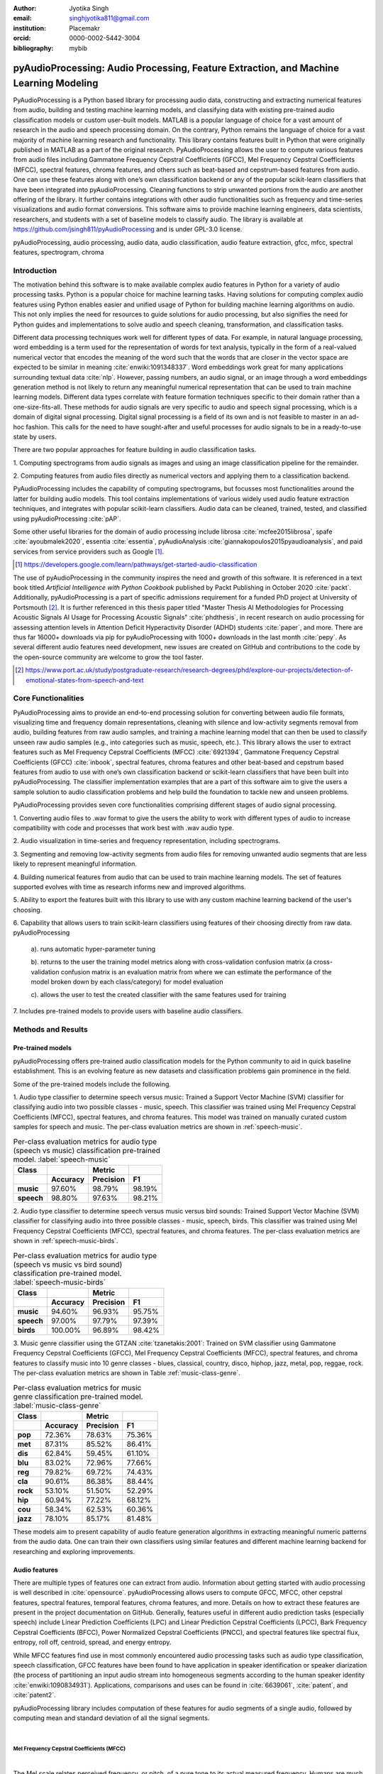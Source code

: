 :author: Jyotika Singh
:email: singhjyotika811@gmail.com
:institution: Placemakr
:orcid: 0000-0002-5442-3004

:bibliography: mybib

--------------------------------------------------------------------------------------
pyAudioProcessing: Audio Processing, Feature Extraction, and Machine Learning Modeling
--------------------------------------------------------------------------------------

.. class:: abstract

    PyAudioProcessing is a Python based library for processing audio data, constructing
    and extracting numerical features from audio, building and testing machine learning
    models, and classifying data with existing pre-trained audio classification models or
    custom user-built models. MATLAB is a popular language of choice for a vast amount of
    research in the audio and speech processing domain. On the contrary, Python remains
    the language of choice for a vast majority of machine learning research and
    functionality. This library contains features built in Python that were originally
    published in MATLAB as a part of the original research. PyAudioProcessing allows the user to
    compute various features from audio files including Gammatone Frequency Cepstral
    Coefficients (GFCC), Mel Frequency Cepstral Coefficients (MFCC), spectral features,
    chroma features, and others such as beat-based and cepstrum-based features from audio.
    One can use these features along with one’s own classification backend or any of the
    popular scikit-learn classifiers that have been integrated into pyAudioProcessing.
    Cleaning functions to strip unwanted portions from the audio are another offering of the library.
    It further contains integrations with other audio functionalities such as frequency and time-series
    visualizations and audio format conversions. This software aims to provide
    machine learning engineers, data scientists, researchers, and students with a set of baseline models
    to classify audio. The library is available at https://github.com/jsingh811/pyAudioProcessing
    and is under GPL-3.0 license.

.. class:: keywords

   pyAudioProcessing, audio processing, audio data, audio classification, audio feature extraction,
   gfcc, mfcc, spectral features, spectrogram, chroma

Introduction
============

The motivation behind this software is to make available complex audio features in Python for a variety of audio processing tasks. Python is a popular
choice for machine learning tasks. Having solutions for computing complex audio features using Python enables easier and unified usage of Python for building machine learning algorithms on audio.
This not only implies the need for resources to guide solutions for audio
processing, but also signifies the need for Python guides and implementations to solve
audio and speech cleaning, transformation, and classification tasks.

Different data processing techniques work well for different types of data. For
example, in natural language processing, word embedding is a term used for the representation of words for text analysis, typically in the form of a real-valued numerical vector that encodes the meaning of the word such that the words that are closer in the vector space are expected to be similar in meaning :cite:`enwiki:1091348337`.
Word embeddings work great for many applications surrounding textual data :cite:`nlp`. However, passing numbers, an audio signal, or an image through a word embeddings generation method is not likely
to return any meaningful numerical representation that can be used to train
machine learning models. Different data types correlate with feature formation
techniques specific to their domain rather than a one-size-fits-all. These methods for
audio signals are very specific to audio and speech signal processing, which is a domain
of digital signal processing. Digital signal processing is a field of its own and is not
feasible to master in an ad-hoc fashion. This calls for the need to have sought-after and
useful processes for audio signals to be in a ready-to-use state by users.

There are two popular approaches for feature building in audio classification tasks.

1. Computing spectrograms from audio signals as images and using an image classification
pipeline for the remainder.

2. Computing features from audio files directly as numerical vectors and applying
them to a classification backend.

PyAudioProcessing includes the capability of computing spectrograms, but
focusses most functionalities around the latter for building audio models. This tool contains implementations
of various widely used audio feature extraction techniques, and integrates with popular scikit-learn classifiers.
Audio data can be cleaned, trained, tested, and classified using pyAudioProcessing :cite:`pAP`.

Some other useful libraries for the domain of audio processing include librosa
:cite:`mcfee2015librosa`, spafe :cite:`ayoubmalek2020`, essentia :cite:`essentia`,
pyAudioAnalysis :cite:`giannakopoulos2015pyaudioanalysis`, and paid services from service
providers such as Google [#]_.

.. [#] https://developers.google.com/learn/pathways/get-started-audio-classification

The use of pyAudioProcessing in the community inspires the need and growth of this software.
It is referenced in a text book titled `Artificial Intelligence with Python Cookbook` published by
Packt Publishing in October 2020 :cite:`packt`. Additionally, pyAudioProcessing is a part of specific
admissions requirement for a funded PhD project at University of Portsmouth [#]_.
It is further referenced in this thesis paper titled "Master Thesis AI Methodologies for Processing
Acoustic Signals AI Usage for Processing Acoustic Signals" :cite:`phdthesis`, in recent research on audio
processing for assessing attention levels in Attention Deficit Hyperactivity Disorder (ADHD)
students :cite:`paper`, and more. There are thus far 16000+ downloads via pip for pyAudioProcessing with 1000+ downloads in the last month :cite:`pepy`. As several different audio features need development, new issues are created on GitHub and contributions to the code by the open-source community are welcome to grow the tool faster.

.. [#] https://www.port.ac.uk/study/postgraduate-research/research-degrees/phd/explore-our-projects/detection-of-emotional-states-from-speech-and-text

Core Functionalities
====================

PyAudioProcessing aims to provide an end-to-end processing solution for converting between audio file
formats, visualizing time and frequency domain representations, cleaning with silence and low-activity
segments removal from audio, building features from raw audio samples, and training a
machine learning model that can then be used to classify unseen raw audio samples (e.g., into categories such as music, speech, etc.).
This library allows the user to extract features such as Mel Frequency Cepstral Coefficients (MFCC) :cite:`6921394`,
Gammatone Frequency Cepstral Coefficients (GFCC) :cite:`inbook`, spectral features,
chroma features and other beat-based and cepstrum based features from audio to use
with one’s own classification backend or scikit-learn classifiers that have been
built into pyAudioProcessing. The classifier implementation examples that are a part of this software aim to give the users
a sample solution to audio classification problems and help build the foundation to
tackle new and unseen problems.

PyAudioProcessing provides seven core functionalities comprising different stages of audio signal processing.

1. Converting audio files to .wav  format to give the users the ability to work with different types of audio
to increase compatibility with code and processes that work best with .wav audio type.

2. Audio visualization in time-series and frequency representation, including
spectrograms.

3. Segmenting and removing low-activity segments from audio files for removing unwanted audio segments that are
less likely to represent meaningful information.

4. Building numerical features from audio that can be used to train machine learning models. The set of features
supported evolves with time as research informs new and improved algorithms.

5. Ability to export the features built with this library to use with any custom machine learning backend of
the user's choosing.

6. Capability that allows users to train scikit-learn classifiers using features of their choosing directly
from raw data. pyAudioProcessing

  a). runs automatic hyper-parameter tuning

  b). returns to the user the training model metrics along with cross-validation confusion matrix (a cross-validation confusion matrix is an evaluation matrix from where we can estimate the performance of the model broken down by each class/category) for model evaluation

  c). allows the user to test the created classifier with the same features used for training

7. Includes pre-trained models to provide users with baseline audio
classifiers.



Methods and Results
===================

Pre-trained models
------------------

pyAudioProcessing offers pre-trained audio classification models for the Python community to aid in quick baseline establishment.
This is an evolving feature as new datasets and classification problems gain prominence in the field.

Some of the pre-trained models include the following.

1. Audio type classifier to determine speech versus music:
Trained a Support Vector Machine (SVM) classifier for classifying audio into two possible classes - music,
speech. This classifier was trained using Mel Frequency Cepstral Coefficients (MFCC), spectral features, and chroma features. This model was trained on manually curated custom samples for speech and music.
The per-class evaluation metrics are shown in :ref:`speech-music`.

.. table:: Per-class evaluation metrics for audio type (speech vs music) classification pre-trained model. :label:`speech-music`

     +-----------+-------------+-------------+-------------+
     | Class     |             | Metric      |             |
     +-----------+-------------+-------------+-------------+
     |           |**Accuracy** |**Precision**| **F1**      |
     +===========+=============+=============+=============+
     | **music** | 97.60%      | 98.79%      | 98.19%      |
     +-----------+-------------+-------------+-------------+
     | **speech**| 98.80%      | 97.63%      | 98.21%      |
     +-----------+-------------+-------------+-------------+


2. Audio type classifier to determine speech versus music versus bird sounds:
Trained Support Vector Machine (SVM) classifier for classifying audio into three possible classes -
music, speech, birds. This classifier was trained using Mel Frequency Cepstral Coefficients (MFCC), spectral features, and
chroma features. The per-class evaluation metrics are shown in :ref:`speech-music-birds`.

.. table:: Per-class evaluation metrics for audio type (speech vs music vs bird sound) classification pre-trained model. :label:`speech-music-birds`

     +-----------+-------------+-------------+-------------+
     | Class     |             | Metric      |             |
     +-----------+-------------+-------------+-------------+
     |           |**Accuracy** |**Precision**| **F1**      |
     +===========+=============+=============+=============+
     | **music** | 94.60%      | 96.93%      | 95.75%      |
     +-----------+-------------+-------------+-------------+
     | **speech**| 97.00%      | 97.79%      | 97.39%      |
     +-----------+-------------+-------------+-------------+
     | **birds** | 100.00%     | 96.89%      | 98.42%      |
     +-----------+-------------+-------------+-------------+

3. Music genre classifier using the GTZAN :cite:`tzanetakis:2001`:
Trained on SVM classifier using Gammatone Frequency Cepstral Coefficients (GFCC),
Mel Frequency Cepstral Coefficients (MFCC), spectral features, and chroma features to classify
music into 10 genre classes - blues, classical, country, disco, hiphop,
jazz, metal, pop, reggae, rock. The per-class evaluation metrics are shown in Table :ref:`music-class-genre`.

.. table:: Per-class evaluation metrics for music genre classification pre-trained model. :label:`music-class-genre`
    :class: w

    +----------+---------------+---------------+---------------+
    | Class    |               | Metric        |               |
    +----------+---------------+---------------+---------------+
    |          | **Accuracy**  | **Precision** | **F1**        |
    +==========+===============+===============+===============+
    | **pop**  | 72.36%	       | 78.63%        | 75.36%        |
    +----------+---------------+---------------+---------------+
    | **met**  | 87.31%	       | 85.52%	       | 86.41%        |
    +----------+---------------+---------------+---------------+
    | **dis**  | 62.84%	       | 59.45%	       | 61.10%        |
    +----------+---------------+---------------+---------------+
    | **blu**  | 83.02%	       | 72.96%	       | 77.66%        |
    +----------+---------------+---------------+---------------+
    | **reg**  | 79.82%	       | 69.72%	       | 74.43%        |
    +----------+---------------+---------------+---------------+
    | **cla**  | 90.61%	       | 86.38%	       | 88.44%        |
    +----------+---------------+---------------+---------------+
    | **rock** | 53.10%	       | 51.50%	       | 52.29%        |
    +----------+---------------+---------------+---------------+
    | **hip**  | 60.94%	       | 77.22%	       | 68.12%        |
    +----------+---------------+---------------+---------------+
    | **cou**  | 58.34%	       | 62.53%	       | 60.36%        |
    +----------+---------------+---------------+---------------+
    | **jazz** | 78.10%	       | 85.17%	       | 81.48%        |
    +----------+---------------+---------------+---------------+

These models aim to present capability of audio feature generation algorithms
in extracting meaningful numeric patterns from the audio data. One can train their own
classifiers using similar features and different machine learning backend for researching
and exploring improvements.


Audio features
--------------

There are multiple types of features one can extract from audio. Information about
getting started with audio processing is well described in :cite:`opensource`.
pyAudioProcessing allows users to compute GFCC, MFCC, other cepstral features, spectral features,
temporal features, chroma features, and more. Details on how to extract these features
are present in the project documentation on GitHub. Generally, features useful in different audio prediction
tasks (especially speech) include Linear Prediction Coefficients (LPC) and Linear Prediction Cepstral Coefficients (LPCC),
Bark Frequency Cepstral Coefficients (BFCC), Power Normalized Cepstral Coefficients (PNCC), and
spectral features like spectral flux, entropy, roll off, centroid, spread, and energy entropy.

While MFCC features find use in most commonly encountered audio processing tasks such as audio type
classification, speech classification, GFCC features have been found to have application in speaker
identification or speaker diarization (the process of partitioning an input audio stream into homogeneous segments according to the human speaker identity :cite:`enwiki:1090834931`). Applications, comparisons and uses can be found
in :cite:`6639061`, :cite:`patent`, and :cite:`patent2`.

pyAudioProcessing library includes computation of these features for audio segments of a single audio,
followed by computing mean and standard deviation of all the signal segments.

|

**Mel Frequency Cepstral Coefficients (MFCC)**
^^^^^^^^^^^^^^^^^^^^^^^^^^^^^^^^^^^^^^^^^^^^^^
|

The Mel scale relates perceived frequency, or pitch, of a pure tone to its actual measured
frequency. Humans are much better at discerning small changes in pitch at low frequencies
compared to high frequencies. Incorporating this scale makes our features match more
closely what humans hear. The Mel-frequency scale is approximately linear for frequencies
below 1 kHz and logarithmic for frequencies above 1 kHz, as shown in Figure :ref:`S1Fig`.
This is motivated by the fact that the human auditory system becomes less frequency-selective as
frequency increases above 1 kHz.

.. figure:: S1_Fig.png
   :scale: 42%
   :figclass: w

   MFCC from audio spectrum. :label:`S1Fig`

The signal is divided into segments and a spectrum is computed.
Passing a spectrum through the Mel filter bank, followed by taking the log magnitude and a
discrete cosine transform (DCT) produces the Mel cepstrum. DCT extracts the signal's main
information and peaks. For this very property, DCT is also widely used in applications such as
JPEG and MPEG compressions. The peaks after DCT contain the gist of the audio information.
Typically, the first 13-20 coefficients extracted from the Mel cepstrum are called the MFCCs.
These hold very useful information about audio and are often used to train machine learning models.
The process of developing these coefficients can be seen in the form of an illustration in Figure :ref:`S1Fig`.
MFCC for a sample speech audio can be seen in Figure :ref:`mfccspeech`.

.. figure:: mfcc_speech.png
  :scale: 25%
  :figclass: bht

  MFCC from a sample speech audio. :label:`mfccspeech`

|

**Gammatone Frequency Cepstral Coefficients (GFCC)**
^^^^^^^^^^^^^^^^^^^^^^^^^^^^^^^^^^^^^^^^^^^^^^^^^^^^
|

Another filter inspired by human hearing is the Gammatone filter bank. The
gammatone filterbank shape looks similar to the Mel filter bank, expect the peaks
are smoother than the triangular shape of the mel filters. Gammatone filters
are conceived to be a good approximation to the human auditory filters and are used as a
front-end simulation of the cochlea. Since a human ear is the perfect receiver and distinguisher
of speakers in the presence of noise or no noise, construction of gammatone filters that mimic
auditory filters became desirable. Thus, it has many applications in speech processing because
it aims to replicate how we hear.

.. figure:: S2_Fig.png
   :scale: 37%
   :figclass: w

   GFCC from audio spectrum. :label:`S2Fig`

GFCCs are formed by passing the spectrum through a gammatone filter bank, followed by
loudness compression and DCT, as seen in Figure :ref:`S2Fig`. The first
(approximately) 22 features are called GFCCs. GFCCs have a number of applications
in speech processing, such as speaker identification. GFCC for a sample
speech audio can be seen in Figure :ref:`gfccspeech`.

.. figure:: gfcc_speech.png
  :scale: 25%
  :figclass: bht

  GFCC from a sample speech audio. :label:`gfccspeech`

|

**Temporal Features**
^^^^^^^^^^^^^^^^^^^^^
|

Temporal features from audio are extracted from the signal information in its time domain representations.
Examples include signal energy, entropy, zero crossing rate, etc.
Some sample mean temporal features can be seen in Figure :ref:`temp`.

.. figure:: temporal_speech.png
   :scale: 25%
   :figclass: bht

   Temporal extractions from a sample speech audio. :label:`temp`

|

**Spectral features**
^^^^^^^^^^^^^^^^^^^^^
|

Spectral features on the other hand derive information contained in the frequency domain representation of an audio signal.
The signal can be converted from time domain to frequency domain using the Fourier transform. Useful
features from the signal spectrum include fundamental frequency, spectral entropy, spectral spread, spectral flux,
spectral centroid, spectral roll-off, etc.
Some sample mean spectral features can be seen in Figure :ref:`spec`.

.. figure:: spectral_speech.png
   :scale: 25%
   :figclass: bht

   Spectral features from a sample speech audio. :label:`spec`

|

**Chroma Features**
^^^^^^^^^^^^^^^^^^^
|

Chroma features are highly popular for music audio data.
In Western music, the term chroma feature or chromagram closely relates to the twelve different pitch classes.
Chroma-based features, which are also referred to as "pitch class profiles", are a powerful tool for analyzing
music whose pitches can be meaningfully categorized (often into twelve categories : A, A#, B, C, C#, D, D#, E, F, F#, G, G#
) and whose tuning approximates to the equal-tempered scale :cite:`chromawiki`.
A prime characteristic of chroma features is that they capture the harmonic and melodic attributes of audio,
while being robust to changes in timbre and instrumentation.
Some sample mean chroma features can be seen in Figure :ref:`chroma`.

.. figure:: chroma_speech.png
   :scale: 25%
   :figclass: bht

   Chroma features from a sample speech audio. :label:`chroma`

Audio data cleaning
-------------------

Often times an audio sample has multiple segments present in the same signal that do not contain anything but
silence or a slight degree of background noise compared to the rest of the audio.
For most applications, those low activity segments make up the irrelevant information
of the signal.

The audio clip shown in Figure :ref:`S3Fig` is a human saying the word "london" and represents
the audio plotted in the time domain, with signal amplitude as y-axis and sample number as x-axis. The
areas where the signal looks closer to zero/low in amplitude are areas where speech is absent and
represents the pauses the speaker took while saying the word "london".

.. figure:: S3_Fig.png
   :scale: 45%
   :figclass: bht

   Time-series representation of speech for "london". :label:`S3Fig`

Figure :ref:`S4Fig` shows the spectrogram of the same audio signal. A spectrogram contains time
on the x-axis and frequency of the y-axis. A spectrogram is a visual representation of the
spectrum of frequencies of a signal as it varies with time. When applied to an audio signal,
spectrograms are sometimes called sonographs, voiceprints, or voicegrams. When the data are
represented in a 3D plot they may be called waterfalls. As :cite:`wiki-spec` mentions, spectrograms
are used extensively in the fields of music, linguistics, sonar, radar, speech processing, seismology,
and others. Spectrograms of audio can be used to identify spoken words phonetically, and to analyze the
various calls of animals. A spectrogram can be generated by an optical spectrometer, a bank of band-pass
filters, by Fourier transform or by a wavelet transform. A spectrogram is usually depicted as a heat map,
i.e., as an image with the intensity shown by varying the color or brightness.

.. figure:: S4_Fig.png
   :scale: 45%
   :figclass: bht

   Spectrogram of speech for "london". :label:`S4Fig`

After applying the algorithm for signal alteration to remove irrelevant and low activity audio
segments, the resultant audio's time-series plot looks like Figure :ref:`S5Fig`. The spectrogram
looks like Figure :ref:`S6Fig`. It can be seen that the low activity areas are now missing from the
audio and the resultant audio contains more activity filled regions. This algorithm removes silences
as well as low-activity regions from the audio.

.. figure:: S5_Fig.png
   :scale: 45%
   :figclass: bht

   Time-series representation of cleaned speech for "london". :label:`S5Fig`

.. figure:: S6_Fig.png
  :scale: 45%
  :figclass: bht

  Spectrogram of cleaned speech for "london". :label:`S6Fig`

These visualizations were produced using pyAudioProcessing and can be produced for any audio signal
using the library.

|

**Impact of cleaning on feature formations for a classification task**
^^^^^^^^^^^^^^^^^^^^^^^^^^^^^^^^^^^^^^^^^^^^^^^^^^^^^^^^^^^^^^^^^^^^^^
|

A spoken location name classification problem was considered for this evaluation.
The dataset consisted of 23 samples for training per class and 17 samples for testing per class.
The total number of classes is 2 - london and boston. This dataset was manually curated and can be found linked in the project
readme of pyAudioProcessing. For comparative purposes, the classifier is kept constant
at SVM, and the parameter C is chosen based on grid search for each experiment based
on best precision, recall and F1 score. Results in table :ref:`clean` show the impact of
applying the low-activity region removal using pyAudioProcessing prior to training
the model using MFCC features.

It can be seen that the accuracies increased when audio samples were cleaned prior to training the model.
This is especially useful in cases where silence or low-activity regions in the
audio do not contribute to the predictions and act as noise in the signal.

.. table:: Performance comparison on test data between MFCC feature trained model with and without cleaning. :label:`clean`

   +------------------+------------------+------------------+
   | Features         | boston acc       | london acc       |
   +==================+==================+==================+
   | **mfcc**         | 0.765            | 0.412            |
   +------------------+------------------+------------------+
   | **clean+mfcc**   | **0.823**        | **0.471**        |
   +------------------+------------------+------------------+

Integrations
------------

**Training, classification, and evaluation**
^^^^^^^^^^^^^^^^^^^^^^^^^^^^^^^^^^^^^^^^^^^^
|

The library contains integrations with scikit-learn classifiers for passing audio
through feature extraction followed by classification directly using the raw audio samples
as input. Training results include computation of cross-validation results along
with hyperparameter tuning details.

|

**Audio format conversion**
^^^^^^^^^^^^^^^^^^^^^^^^^^^
|

Some applications and integrations work best with .wav data format. pyAudioProcessing
integrates with tools that perform format conversion and presents them as a functionality
via the library.

|

**Audio visualization**
^^^^^^^^^^^^^^^^^^^^^^^
|

Spectrograms are 2-D images representing sequences of spectra with time along one axis,
frequency along the other, and brightness or color representing the strength of a frequency
component at each time frame :cite:`spectro`. Not only can one see whether there is more or less energy at,
for example, 2 Hz vs 10 Hz, but one can also see how energy levels vary over time :cite:`specPNSN`.
Some of the convolutional neural network architectures for images can be applied to audio signals on top of
the spectrograms. This is a different route of building audio models by developing spectrograms
followed by image processing.
Time-series, frequency-domain, and spectrogram (both time and frequency domains) visualizations
can be retrieved using pyAudioProcessing and its integrations.
See figures :ref:`S5Fig` and :ref:`S4Fig` as examples.


Conclusion
==========

In this paper pyAudioProcessing, an open-source Python library, is presented. The tool implements and integrates a
wide range of audio processing functionalities. Using pyAudioProcessing, one can read and visualize
audio signals, clean audio signals by removal of irrelevant content, build and extract complex features such
as GFCC, MFCC, and other spectrum and cepstrum based features, build classification models,
and use pre-built trained baseline models to classify different types of audio. Wrappers along with
command-line usage examples are provided in the software's readme and wiki for giving the user
a guide and the flexibility of usage. pyAudioProcessing has been used in active research around audio processing
and can be used as the basis for further python-based research efforts.

pyAudioProcessing is updated frequently in order to apply enhancements and new functionalities
with recent research efforts of the digital signal processing and machine learning community.
Some of the ongoing implementations include additions of cepstral features such as LPCC, integration with deep learning backends, and a variety of spectrogram formations that can be used for image classification-based audio classification tasks.


References
----------
